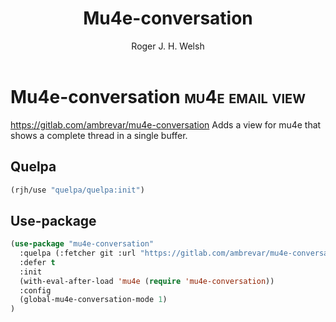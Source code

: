 #+TITLE: Mu4e-conversation
#+AUTHOR: Roger J. H. Welsh
#+EMAIL: rjhwelsh@posteo.net

* Mu4e-conversation :mu4e:email:view:
https://gitlab.com/ambrevar/mu4e-conversation
Adds a view for mu4e that shows a complete thread in a single buffer.
** Quelpa
 #+begin_src emacs-lisp
 (rjh/use "quelpa/quelpa:init")
 #+end_src
** Use-package
   #+begin_src emacs-lisp
     (use-package "mu4e-conversation"
       :quelpa (:fetcher git :url "https://gitlab.com/ambrevar/mu4e-conversation.git" :upgrade nil :autoremove t)
       :defer t
       :init 
       (with-eval-after-load 'mu4e (require 'mu4e-conversation))
       :config
       (global-mu4e-conversation-mode 1)
     )
   #+end_src
